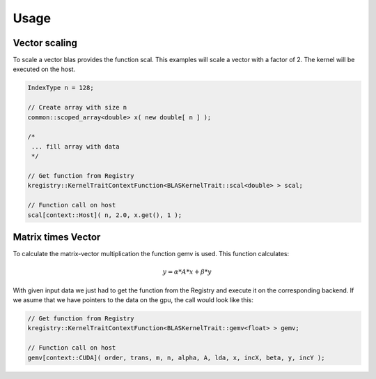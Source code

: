 .. _blaskernel-usage:

Usage
=====

Vector scaling
--------------

To scale a vector blas provides the function scal.
This examples will scale a vector with a factor of 2.
The kernel will be executed on the host.

.. code-block:: c++

    IndexType n = 128;
    
    // Create array with size n
    common::scoped_array<double> x( new double[ n ] );
    
    /*
     ... fill array with data
     */
    
    // Get function from Registry
    kregistry::KernelTraitContextFunction<BLASKernelTrait::scal<double> > scal;

    // Function call on host    
    scal[context::Host]( n, 2.0, x.get(), 1 );
    
    
Matrix times Vector
-------------------

To calculate the matrix-vector multiplication the function gemv is used. 
This function calculates:

.. math::

   y = \alpha * A * x + \beta * y
   
With given input data we just had to get the function from the Registry and execute it 
on the corresponding backend. If we asume that we have pointers to the data on the gpu, 
the call would look like this:

.. code-block:: c++

   // Get function from Registry
   kregistry::KernelTraitContextFunction<BLASKernelTrait::gemv<float> > gemv;
   
   // Function call on host
   gemv[context::CUDA]( order, trans, m, n, alpha, A, lda, x, incX, beta, y, incY );